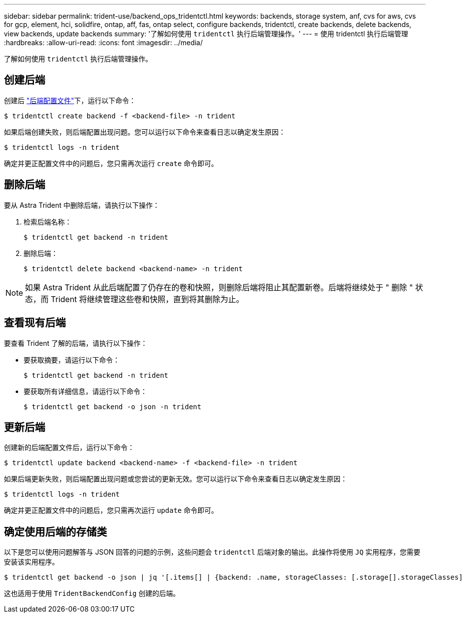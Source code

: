 ---
sidebar: sidebar 
permalink: trident-use/backend_ops_tridentctl.html 
keywords: backends, storage system, anf, cvs for aws, cvs for gcp, element, hci, solidfire, ontap, aff, fas, ontap select, configure backends, tridentctl, create backends, delete backends, view backends, update backends 
summary: '了解如何使用 `tridentctl` 执行后端管理操作。' 
---
= 使用 tridentctl 执行后端管理
:hardbreaks:
:allow-uri-read: 
:icons: font
:imagesdir: ../media/


了解如何使用 `tridentctl` 执行后端管理操作。



== 创建后端

创建后 link:backends.html["后端配置文件"^]下，运行以下命令：

[listing]
----
$ tridentctl create backend -f <backend-file> -n trident
----
如果后端创建失败，则后端配置出现问题。您可以运行以下命令来查看日志以确定发生原因：

[listing]
----
$ tridentctl logs -n trident
----
确定并更正配置文件中的问题后，您只需再次运行 `create` 命令即可。



== 删除后端

要从 Astra Trident 中删除后端，请执行以下操作：

. 检索后端名称：
+
[listing]
----
$ tridentctl get backend -n trident
----
. 删除后端：
+
[listing]
----
$ tridentctl delete backend <backend-name> -n trident
----



NOTE: 如果 Astra Trident 从此后端配置了仍存在的卷和快照，则删除后端将阻止其配置新卷。后端将继续处于 " 删除 " 状态，而 Trident 将继续管理这些卷和快照，直到将其删除为止。



== 查看现有后端

要查看 Trident 了解的后端，请执行以下操作：

* 要获取摘要，请运行以下命令：
+
[listing]
----
$ tridentctl get backend -n trident
----
* 要获取所有详细信息，请运行以下命令：
+
[listing]
----
$ tridentctl get backend -o json -n trident
----




== 更新后端

创建新的后端配置文件后，运行以下命令：

[listing]
----
$ tridentctl update backend <backend-name> -f <backend-file> -n trident
----
如果后端更新失败，则后端配置出现问题或您尝试的更新无效。您可以运行以下命令来查看日志以确定发生原因：

[listing]
----
$ tridentctl logs -n trident
----
确定并更正配置文件中的问题后，您只需再次运行 `update` 命令即可。



== 确定使用后端的存储类

以下是您可以使用问题解答与 JSON 回答的问题的示例，这些问题会 `tridentctl` 后端对象的输出。此操作将使用 `JQ` 实用程序，您需要安装该实用程序。

[listing]
----
$ tridentctl get backend -o json | jq '[.items[] | {backend: .name, storageClasses: [.storage[].storageClasses]|unique}]'
----
这也适用于使用 `TridentBackendConfig` 创建的后端。
